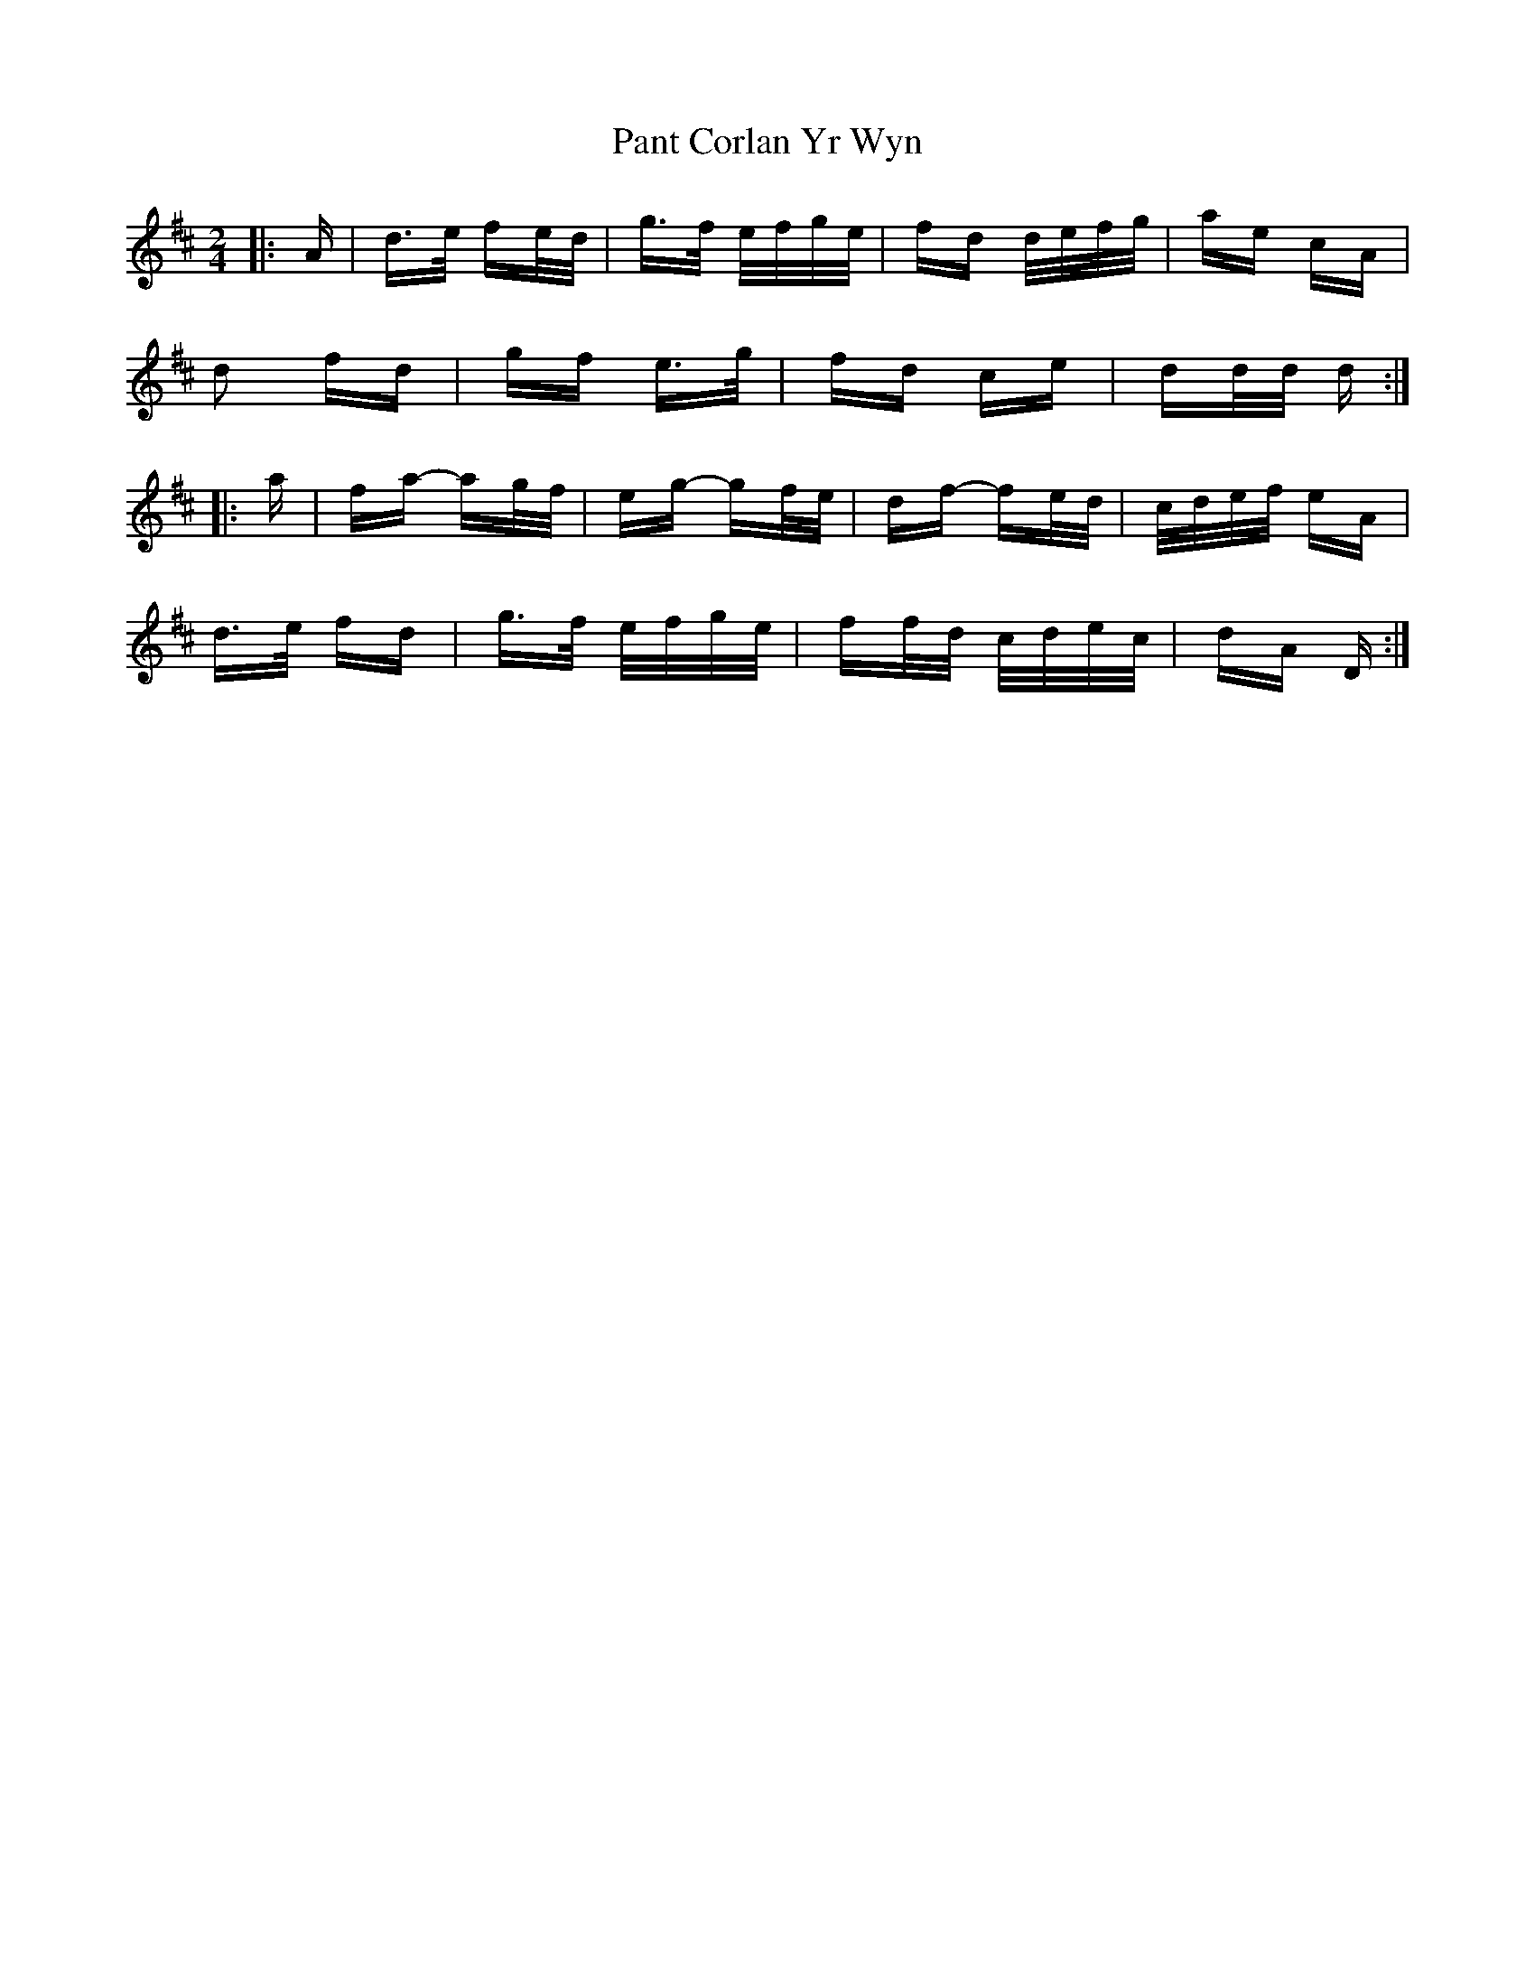 X: 31619
T: Pant Corlan Yr Wyn
R: polka
M: 2/4
K: Dmajor
|:A|d>e fe/d/|g>f e/f/g/e/|fd d/e/f/g/|ae cA|
d2 fd|gf e>g|fd ce|dd/d/ d:|
|:a|fa- ag/f/|eg- gf/e/|df- fe/d/|c/d/e/f/ eA|
d>e fd|g>f e/f/g/e/|ff/d/ c/d/e/c/|dA D:|

